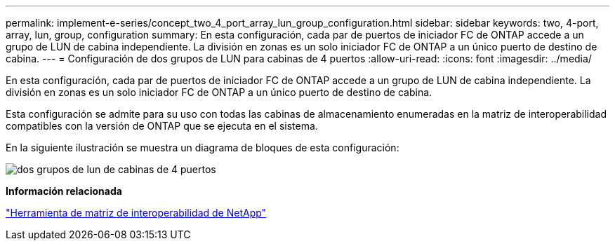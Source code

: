 ---
permalink: implement-e-series/concept_two_4_port_array_lun_group_configuration.html 
sidebar: sidebar 
keywords: two, 4-port, array, lun, group, configuration 
summary: En esta configuración, cada par de puertos de iniciador FC de ONTAP accede a un grupo de LUN de cabina independiente. La división en zonas es un solo iniciador FC de ONTAP a un único puerto de destino de cabina. 
---
= Configuración de dos grupos de LUN para cabinas de 4 puertos
:allow-uri-read: 
:icons: font
:imagesdir: ../media/


[role="lead"]
En esta configuración, cada par de puertos de iniciador FC de ONTAP accede a un grupo de LUN de cabina independiente. La división en zonas es un solo iniciador FC de ONTAP a un único puerto de destino de cabina.

Esta configuración se admite para su uso con todas las cabinas de almacenamiento enumeradas en la matriz de interoperabilidad compatibles con la versión de ONTAP que se ejecuta en el sistema.

En la siguiente ilustración se muestra un diagrama de bloques de esta configuración:

image::../media/two_4_port_array_lun_groups.gif[dos grupos de lun de cabinas de 4 puertos]

*Información relacionada*

https://mysupport.netapp.com/matrix["Herramienta de matriz de interoperabilidad de NetApp"]
